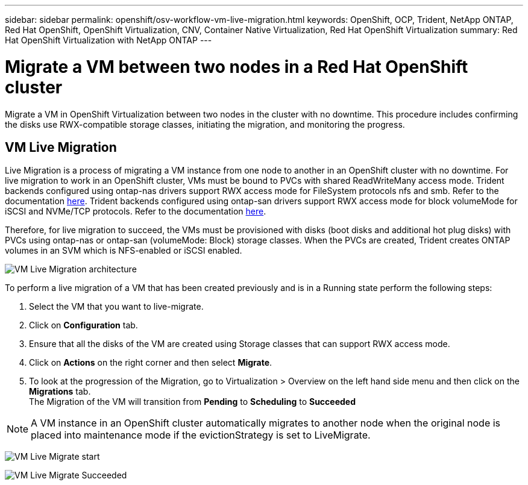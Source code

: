 ---
sidebar: sidebar
permalink: openshift/osv-workflow-vm-live-migration.html
keywords: OpenShift, OCP, Trident, NetApp ONTAP, Red Hat OpenShift, OpenShift Virtualization, CNV, Container Native Virtualization, Red Hat OpenShift Virtualization
summary: Red Hat OpenShift Virtualization with NetApp ONTAP
---

= Migrate a VM between two nodes in a Red Hat OpenShift cluster
:hardbreaks:
:nofooter:
:icons: font
:linkattrs:
:imagesdir: ../media/

[.lead]
Migrate a VM in OpenShift Virtualization between two nodes in the cluster with no downtime. This procedure includes confirming the disks use RWX-compatible storage classes, initiating the migration, and monitoring the progress.

== VM Live Migration

Live Migration is a process of migrating a VM instance from one node to another in an OpenShift cluster with no downtime. For live migration to work in an OpenShift cluster, VMs must be bound to PVCs with shared ReadWriteMany access mode. Trident backends configured using ontap-nas drivers support RWX access mode for FileSystem protocols nfs and smb. Refer to the documentation link:https://docs.netapp.com/us-en/trident/trident-use/ontap-nas.html[here]. Trident backends configured using ontap-san drivers support RWX access mode for block volumeMode for iSCSI and NVMe/TCP protocols. Refer to the documentation link:https://docs.netapp.com/us-en/trident/trident-use/ontap-san.html[here].

Therefore, for live migration to succeed, the VMs must be provisioned with disks (boot disks and additional hot plug disks) with PVCs using ontap-nas or ontap-san (volumeMode: Block) storage classes. When the PVCs are created, Trident creates ONTAP volumes in an SVM which is NFS-enabled or iSCSI enabled.

image:redhat-openshift-055.png[VM Live Migration architecture]

To perform a live migration of a VM that has been created previously and is in a Running state perform the following steps:

.   Select the VM that you want to live-migrate.
.   Click on *Configuration* tab.
.   Ensure that all the disks of the VM are created using Storage classes that can support RWX access mode.
.   Click on *Actions* on the right corner and then select *Migrate*.
.   To look at the progression of the Migration, go to Virtualization > Overview on the left hand side menu and then click on the *Migrations* tab. 
The Migration of the VM will transition from *Pending* to *Scheduling* to *Succeeded*


NOTE: A VM instance in an OpenShift cluster automatically migrates to another node when the original node is placed into maintenance mode if the evictionStrategy is set to LiveMigrate.

image:rh-os-n-use-case-vm-live-migrate-001.png[VM Live Migrate start]

image:rh-os-n-use-case-vm-live-migrate-002.png[VM Live Migrate Succeeded]


// NetApp Solutions restructuring (jul 2025) - renamed from containers/rh-os-n_use_case_openshift_virtualization_workflow_vm_live_migration.adoc
